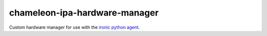 chameleon-ipa-hardware-manager
==============================

Custom hardware manager for use with the `ironic python agent <http://git.openstack.org/cgit/openstack/ironic-python-agent>`_.
